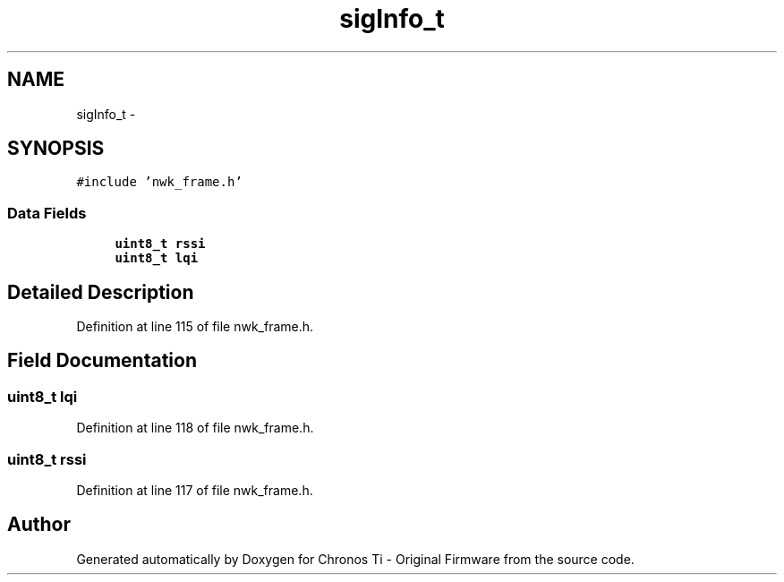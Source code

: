 .TH "sigInfo_t" 3 "Sat Jun 22 2013" "Version VER 0.0" "Chronos Ti - Original Firmware" \" -*- nroff -*-
.ad l
.nh
.SH NAME
sigInfo_t \- 
.SH SYNOPSIS
.br
.PP
.PP
\fC#include 'nwk_frame\&.h'\fP
.SS "Data Fields"

.in +1c
.ti -1c
.RI "\fBuint8_t\fP \fBrssi\fP"
.br
.ti -1c
.RI "\fBuint8_t\fP \fBlqi\fP"
.br
.in -1c
.SH "Detailed Description"
.PP 
Definition at line 115 of file nwk_frame\&.h\&.
.SH "Field Documentation"
.PP 
.SS "\fBuint8_t\fP \fBlqi\fP"
.PP
Definition at line 118 of file nwk_frame\&.h\&.
.SS "\fBuint8_t\fP \fBrssi\fP"
.PP
Definition at line 117 of file nwk_frame\&.h\&.

.SH "Author"
.PP 
Generated automatically by Doxygen for Chronos Ti - Original Firmware from the source code\&.
